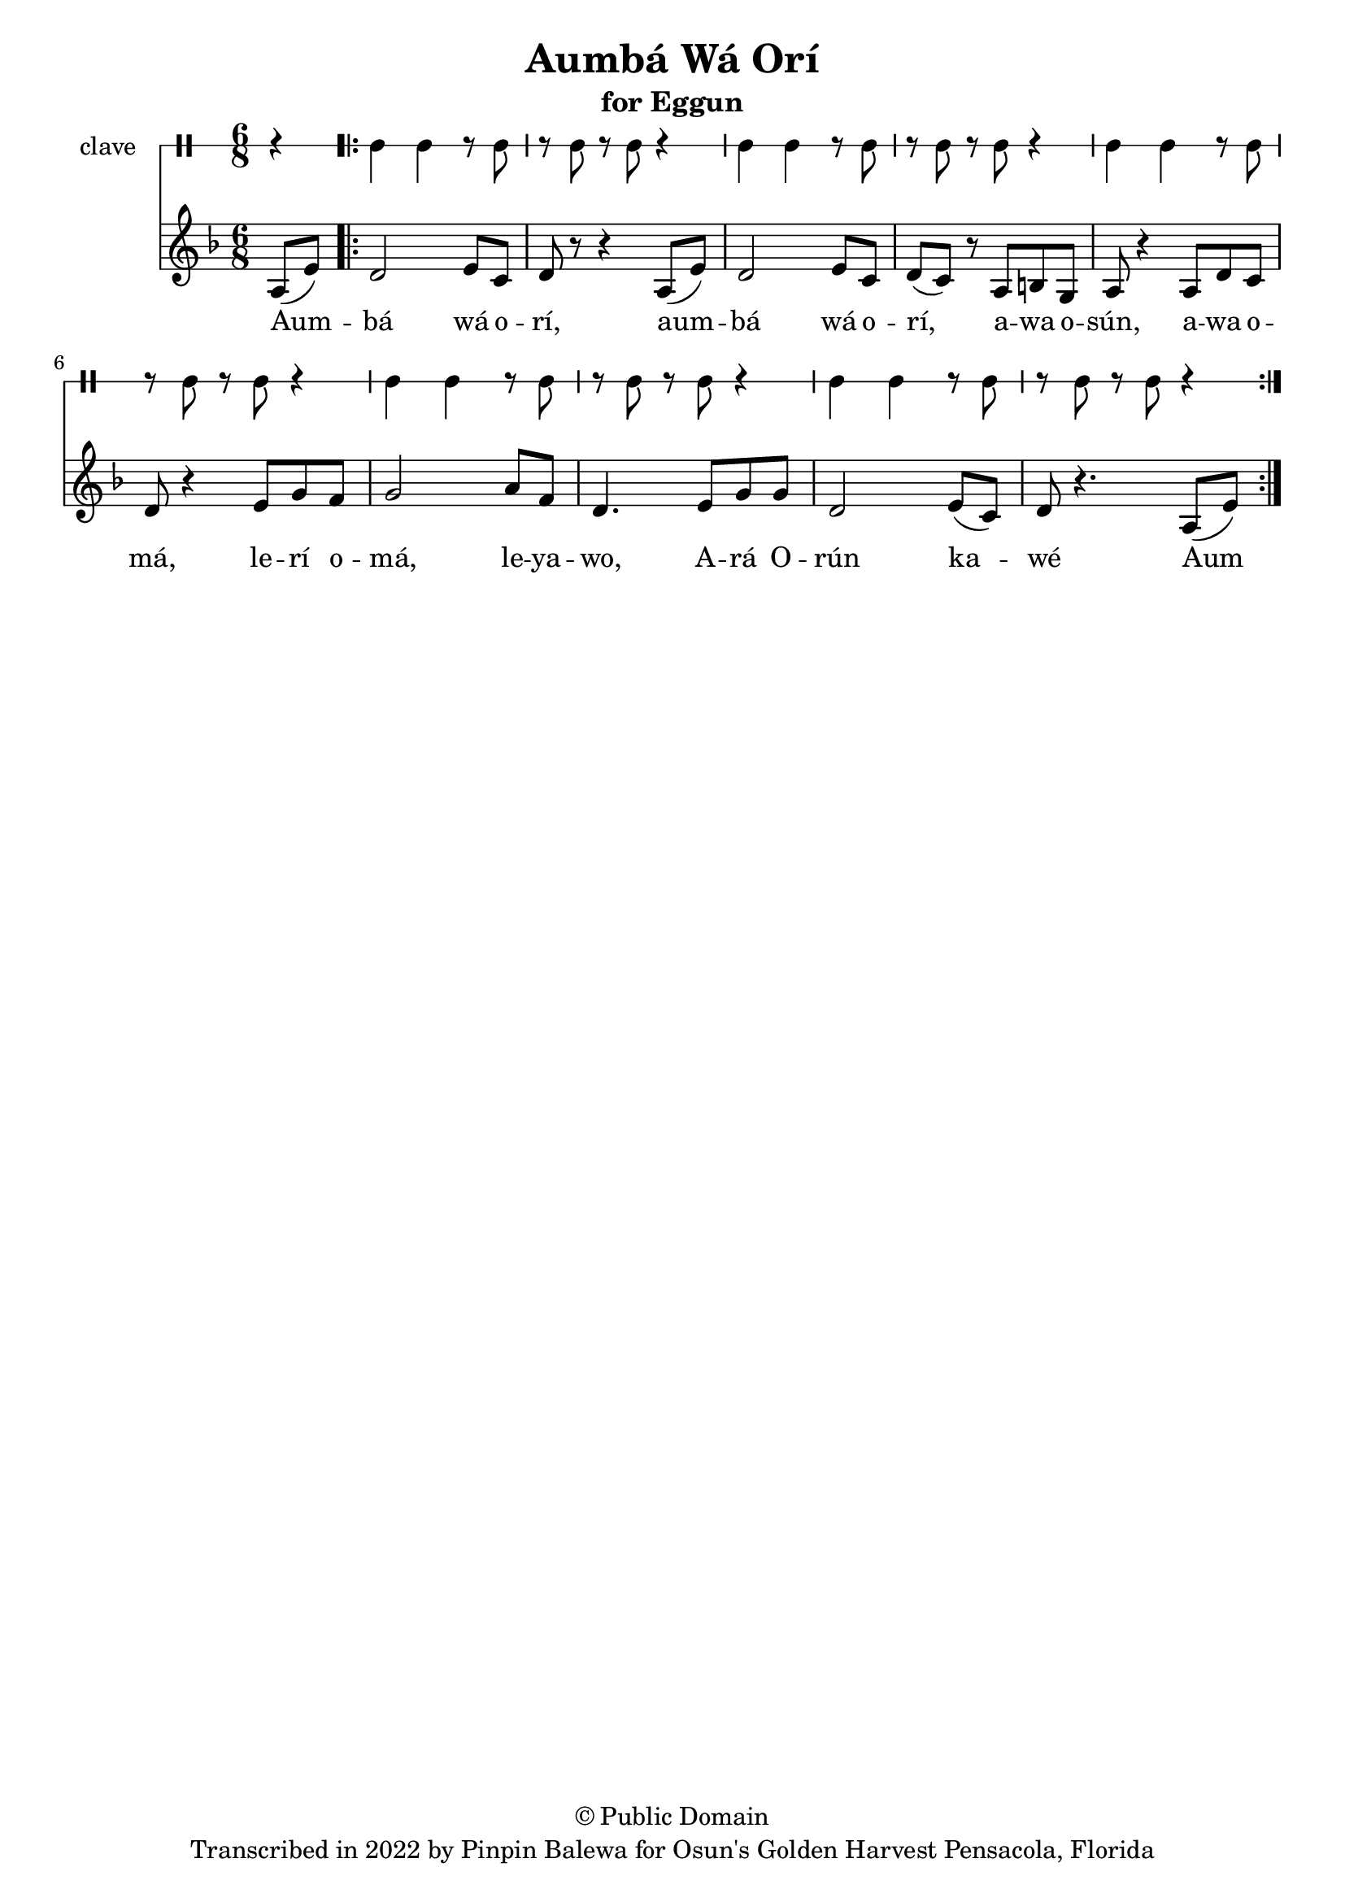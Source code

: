 \version "2.18.2"

\header {
	title = "Aumbá Wá Orí"
	subtitle = "for Eggun"
	copyright = "© Public Domain"
	tagline = "Transcribed in 2022 by Pinpin Balewa for Osun's Golden Harvest Pensacola, Florida"
}

melody = \relative c' {
  \clef treble
  \key f \major
  \time 6/8
  \set Score.voltaSpannerDuration = #(ly:make-moment 4/4)
	\new Voice = "words" {
		\partial 4 a8( e') | % Aum
			\repeat volta 2 {
			 	d2 e8 c | d r r4 a8( e') | % bá wá orí, aum
				d2 e8 c | d( c) r a b g | a r4 a8 d c | % bá wá orí, awa osún, awa o
				d r4 e8 g f | g2 a8 f | d4. e8 g g | % má, lerí omá, leyawo, Ará O
				d2 e8( c) | d8 r4. a8( e') | % rún kawé
			}
		}
}

text =  \lyricmode {
	Aum -- bá wá o -- rí,
	aum -- bá wá o -- rí,
	a -- wa o -- sún, a -- wa o -- má, le -- rí o -- má, le -- ya -- wo,
	A -- rá O -- rún ka -- wé
	Aum
}

clavebeat = \drummode {
	\partial 4 r4 |
	cl4 cl r8 cl8 | r8 cl r cl r4 |
	cl4 cl r8 cl8 | r8 cl r cl r4 |
	cl4 cl r8 cl8 | r8 cl r cl r4 |
	cl4 cl r8 cl8 | r8 cl r cl r4 |
	cl4 cl r8 cl8 | r8 cl r cl r4 |
}

\score {
  <<
  	\new DrumStaff \with {
  		drumStyleTable = #timbales-style
  		\override StaffSymbol.line-count = #1
  	}
  		<<
  		\set Staff.instrumentName = #"clave"
		\clavebeat
		>>
    \new Staff  {
    	\new Voice = "one" { \melody }
  	}

    \new Lyrics \lyricsto "words" \text
  >>
}

\markup {
    \column {
        \line { \null }
    }
}
